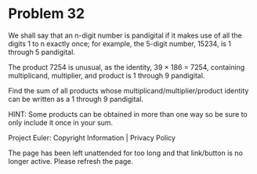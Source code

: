 *   Problem 32

   We shall say that an n-digit number is pandigital if it makes use of all
   the digits 1 to n exactly once; for example, the 5-digit number, 15234, is
   1 through 5 pandigital.

   The product 7254 is unusual, as the identity, 39 × 186 = 7254, containing
   multiplicand, multiplier, and product is 1 through 9 pandigital.

   Find the sum of all products whose multiplicand/multiplier/product
   identity can be written as a 1 through 9 pandigital.

   HINT: Some products can be obtained in more than one way so be sure to
   only include it once in your sum.

   Project Euler: Copyright Information | Privacy Policy

   The page has been left unattended for too long and that link/button is no
   longer active. Please refresh the page.
